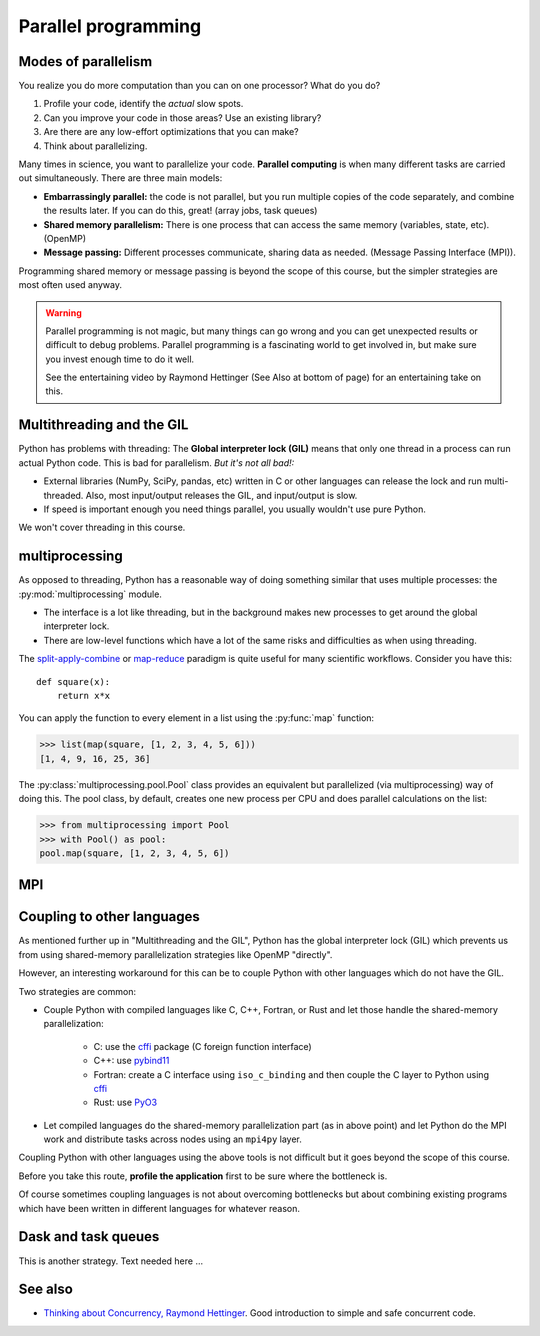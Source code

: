 Parallel programming
====================

.. questions::

   - When you need more than one processor, what do you do?
   - What are the limitations of How to use basic NumPy?

.. objectives::

   - Understand the major strategies of parallelizing code
   - Understand mechanics of the ``multiprocessing`` package
   - Know when to use more advanced packages



Modes of parallelism
--------------------

You realize you do more computation than you can on one processor?
What do you do?

1. Profile your code, identify the *actual* slow spots.

2. Can you improve your code in those areas?  Use an existing library?

3. Are there are any low-effort optimizations that you can make?

4. Think about parallelizing.


Many times in science, you want to parallelize your code.  **Parallel
computing** is when many different tasks are carried out
simultaneously.  There are three main models:

* **Embarrassingly parallel:** the code is not parallel, but you run
  multiple copies of the code separately, and combine the results
  later.  If you can do this, great!  (array jobs, task queues)

* **Shared memory parallelism:** There is one process that can access
  the same memory (variables, state, etc).  (OpenMP)

* **Message passing:** Different processes communicate, sharing data
  as needed.  (Message Passing Interface (MPI)).

Programming shared memory or message passing is beyond the scope of
this course, but the simpler strategies are most often used anyway.

.. warning::

   Parallel programming is not magic, but many things can go wrong and
   you can get unexpected results or difficult to debug problems.
   Parallel programming is a fascinating world to get involved in, but
   make sure you invest enough time to do it well.

   See the entertaining video by Raymond Hettinger (See Also at bottom
   of page) for an entertaining take on this.



Multithreading and the GIL
--------------------------

Python has problems with threading: The **Global interpreter lock
(GIL)** means that only one thread in a process can run actual Python
code.  This is bad for parallelism.  *But it's not all bad!:*

* External libraries (NumPy, SciPy, pandas, etc) written in C or other
  languages can release the lock and run multi-threaded.  Also, most
  input/output releases the GIL, and input/output is slow.

* If speed is important enough you need things parallel, you usually
  wouldn't use pure Python.

We won't cover threading in this course.

.. seealso::

   * `More on the global interpreter lock
     <https://wiki.python.org/moin/GlobalInterpreterLock>`__
   * `Threading python module
     <https://docs.python.org/3/library/threading.html>`__.  This is
     very low level and you shouldn't use it unless you really know what
     you are doing.
   * We recommend you find a UNIX threading tutorial first.



multiprocessing
---------------

As opposed to threading, Python has a reasonable way of doing
something similar that uses multiple processes: the
:py:mod:`multiprocessing` module.

* The interface is a lot like threading, but in the background makes
  new processes to get around the global interpreter lock.

* There are low-level functions which have a lot of the same risks and
  difficulties as when using threading.

The `split-apply-combine <https://doi.org/10.18637%2Fjss.v040.i01>`__
or `map-reduce <https://en.wikipedia.org/wiki/MapReduce>`__ paradigm is
quite useful for many scientific workflows.  Consider you have this::

  def square(x):
      return x*x

You can apply the function to every element in a list using the
:py:func:`map` function:

.. code-block:: pycon

  >>> list(map(square, [1, 2, 3, 4, 5, 6]))
  [1, 4, 9, 16, 25, 36]

The :py:class:`multiprocessing.pool.Pool` class provides an equivalent but
parallelized (via multiprocessing) way of doing this.  The pool class,
by default, creates one new process per CPU and does parallel
calculations on the list:

.. code-block:: pycon

  >>> from multiprocessing import Pool
  >>> with Pool() as pool:
  pool.map(square, [1, 2, 3, 4, 5, 6])



.. challenge:: Parallel-1, multiprocessing

   Here, you find some code which calculates pi by a stochastic
   algorithm.  You don't really need to worry how the algorithm works,
   but it computes random points in a 1x1 square, and computes the
   number that fall into a circle.  Copy it into a Jupyter notebook
   and use the ``%%timeit`` cell magic on the computation part (the
   one line after timeit below)

   ::

      import random

      def sample(n):
          """Make n trials of points in the square.  Return (n, number_in_circle)"""
          number_in_circle = 0
          for i in range(n):
              x = random.random()
              y = random.random()
              if x**2 + y**2 < 1:
                  number_in_circle += 1
          return n, number_in_circle

      %%timeit
      n, circle = sample(10**6)

      pi = circle / n * 4
      pi

   Using the :py:class:`multiprocessing.pool.Pool` code from the lesson, run
   the ``sample`` function 10 times, each with ``10**5`` samples
   only.  Combine the results and time the calculation.  What is the
   difference in time taken?

   (optional, advanced) Do the same but with
   :py:class:`multiprocessing.pool.ThreadPool` instead.  This works identically
   to ``Pool``, but uses threads instead of different processes.
   Compare the time taken.

   .. solution::

      See the finished notebook here:

      .. toctree::

	 parallel-pi-multiprocessing

      You notice the version with ``ThreadPool`` is no faster, and
      probably takes even longer.  This is because this is a
      pure-Python function which can not run simultaneously in
      multiple threads.

.. challenge:: (advanced) Parallel-2 Running on a cluster

   How does the pool know how many CPUs to take?  What happens if you
   run on a computer cluster and request only part of the CPUs on a
   node?

   .. solution::

      Pool by default uses one process for each CPU on the node - it
      doesn't know about your cluster's scheduling system.  It's
      possible that you have permission to use 2 CPUs but it is trying
      to use 12.  This is generally a bad situation, and will just
      slow you down!

      You either need to be able to specify the number of CPUs to use
      (and pass it the right number), or make it aware of the cluster
      system.  For example, on a Slurm cluster you would check the
      environment variable ``SLURM_CPUS_PER_TASK``.

      Whatever you do, document what your code is doing under the
      hood, so that other users know what is going on (we've learned
      this from experience...).


MPI
---

.. todo::

   - Radovan


.. code-block:: python
   :emphasize-lines: 3,16-18,22,32,35

   from random import random
   import time
   from mpi4py import MPI


   def darts_inside_unit_circle(num_darts):
       num_inside = 0
       for _ in range(num_darts):
           x = random()
           y = random()
           if x * x + y * y < 1.0:
               num_inside += 1
       return num_inside


   comm = MPI.COMM_WORLD
   size = comm.Get_size()
   rank = comm.Get_rank()

   num_darts = 30000000

   if size > 1:
       num_darts_task = int(num_darts / size)
   else:
       num_darts_task = num_darts

   t0 = time.perf_counter()
   num_inside = darts_inside_unit_circle(num_darts_task)
   t = time.perf_counter() - t0

   print(f"before gather: rank {rank}, num_inside: {num_inside}")
   num_inside = comm.gather(num_inside, root=0)
   print(f"after gather: rank {rank}, num_inside: {num_inside}")

   if rank == 0:
       pi_estimate = 4.0 * sum(num_inside) / num_darts
       print(
           f"\nnumber of darts: {num_darts}, estimate: {pi_estimate}, time spent: {t:.2} seconds"
       )


Coupling to other languages
---------------------------

As mentioned further up in "Multithreading and the GIL", Python has the global
interpreter lock (GIL) which prevents us from using shared-memory
parallelization strategies like OpenMP "directly".

However, an interesting workaround for this can be to couple Python with other
languages which do not have the GIL.

Two strategies are common:

- Couple Python with compiled languages like C, C++, Fortran, or Rust and let those handle the shared-memory parallelization:

   - C: use the `cffi <https://cffi.readthedocs.io/>`__ package (C foreign function interface)
   - C++: use `pybind11 <https://pybind11.readthedocs.io/>`__
   - Fortran: create a C interface using ``iso_c_binding`` and then couple the C layer to Python
     using `cffi <https://cffi.readthedocs.io/>`__
   - Rust: use `PyO3 <https://pyo3.rs/>`__

- Let compiled languages do the shared-memory parallelization part (as in above
  point) and let Python do the MPI work and distribute tasks across nodes using
  an ``mpi4py`` layer.

Coupling Python with other languages using the above tools is not difficult but
it goes beyond the scope of this course.

Before you take this route, **profile the application** first to be sure where
the bottleneck is.

Of course sometimes coupling languages is not about overcoming bottlenecks but
about combining existing programs which have been written in different
languages for whatever reason.


Dask and task queues
--------------------

This is another strategy. Text needed here ...

.. todo::

    - Not sure who?



See also
--------

* `Thinking about Concurrency, Raymond Hettinger
  <https://youtu.be/Bv25Dwe84g0>`__.  Good introduction to simple and
  safe concurrent code.

.. keypoints::

   - Pure Python is not very good for highly parallel code.
   - Luckily it interfaces to many things which *are* good, and give
     you the full control you need.
